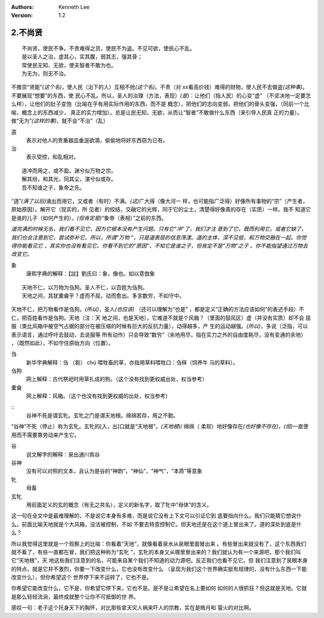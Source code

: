 .. Kenneth Lee 版权所有 2017-2020

:Authors: Kenneth Lee
:Version: 1.2

2.不尚贤
********
::

    不尚贤，使民不争。不贵难得之货，使民不为盗。不见可欲，使民心不乱。
    是以圣人之治，虚其心，实其腹，弱其志，强其骨；
    常使民无知、无欲，使夫智者不敢为也。
    为无为，则无不治。

不推崇“贤能”\ *(这个名)*\ ，使人民（治下的人）互相不抢\ *(这个名)*\ 。不贵（对
xx看高价钱）难得的财物，使人民不去做盗\ *(这种事)*\ 。不要展现“想要”的东西，使
民心不乱。所以，圣人的治理（方法，表现）\ *(是)*\ ：让他们（指人民）的心变“虚"
（不坚决地一定要怎么样），让他们的肚子变饱（比喻在乎有用实际作用的东西，而不是
概念），把他们的志向变弱，把他们的骨头变强，（同前一个比喻，概念上的东西减少，
真正的实力增加）。总是让民无知，无欲，从而让“智者”不敢做什么东西（来引导人民真
正的力量）。做“无为”\ *(这样的事)*\ ，就不会“不治”（乱）

盗
        表示对他人的贵重器皿垂涎欲滴，偷偷地将好东西窃为已有。

治
        表示受控，和乱相对。

::

    道冲而用之，或不盈。渊兮似万物之宗。
    解其纷，和其光，同其尘，湛兮似或存。
    吾不知谁之子，象帝之先。

“道”\ *(满了以后)*\ 涌出而用它，又或者（有时）不满。\ *(这)*\ 广大得（像大河一
样，也可能指广泛得）好像所有事物的“宗”（产生者，原始原因）。解开它（现实的，所
见者）的绞结，交融它的光辉，同于它的尘土，清楚得好像真的存在（实质）一样。我不
知道它是谁的儿子（如何产生的），\ *(但肯定是)*\ “象帝（表相）”之前的东西。

*道完满的时候无名，我们看不见它，因为它根本没有产生问题。只有它“冲”了，我们才注
意到了它，既而利用它。或者它缺了，我们也会注意到它，尝试弥补它。所以，所谓“万物
”，只是道表层的信息荡漾。道的主体，深不见低，和万物交融在一起。你觉得你能看见它
，其实你也没有看见它。你看不到它的“原因”，不知它是谁之子，但肯定不是“万物”之子
。你不能指望通过万物去改变它。*

象
        康熙字典的解释：【註】劉氏曰：象，像也。如以意倣象

::

    天地不仁，以万物为刍狗。圣人不仁，以百姓为刍狗。
    天地之间，其犹橐龠乎？虚而不屈，动而愈出。多言数穷，不如守中。

天地不仁，把万物看作是刍狗。\ *(所以)*\ ，圣人\ *(也应该)* （还可以理解为“也是”
，都是定义“正确的方法应该如何”的表述手段）不仁，把百姓看作是刍狗。天地（注：天
地之间，也是天地），它难道不就是个风箱？（里面的鼓风区）虚（并没有实质）却不会
屈服（类比风箱中被空气占据的部分在被压缩的时候有巨大的反抗力量），动得越多，产
生的运动越强。\ *(所以)*\ ，多说（泛指，可以表示语言，通过呼吁去鼓动，去说服等
所有动作）只会导致“数穷”（余地用尽，指在实力之外的自由度耗尽，没有变通的余地）
，（既然如此），不如守住原始方向（位置）。


刍
        新华字典解释：刍 （芻） chú 喂牲畜的草，亦指用草料喂牲口：刍秣（饲养牛
        马的草料）。

刍狗
        网上解释：古代祭祀时用草扎成的狗。（这个没有找到更权威出处，权当参考）

橐龠
        网上解释：风箱。（这个也没有找到更权威的出处，权当参考）

::
        谷神不死是谓玄牝。玄牝之门是谓天地根。绵绵若存，用之不勤。 

“谷神”不死（停止）称为玄牝。玄牝的[入，出]口就是“天地根”。\ *(天地根*)/ 绵绵（
柔软）地好像存在\ *(也好像不存在)*\ ，\ *(但)*\ 一直使用而不需要靠劳动来产生它。

谷
        说文解字的解释：泉出通川爲谷

谷神
        没有可以对照的文本，且认为是谷的“神韵”，“神仙”，“神气”，“本质”等意象

牝
        母畜

玄牝
        用前面定义的玄的概念（有无之共名），定义的新名字，取了牝中“母体”的含义。

这一句在全文中是最难理解的，不是说它本身有多难，而是说它没有上下文可以引证它到
底要指向什么。我们只能猜它想说什么。前面比喻天地就是个大风箱，没法被控制，不如
不要去特意控制它。但天地还是在这个道上冒出来了。道的深处到底是什么？

所以我觉得这里就是一个观察上的比喻：你看着“天地”，就像看着泉水从泉眼里面冒出来
。有些冒出来就没有了，这个东西我们就不看了，有些一直都在冒，我们把这种称为“玄牝
”，玄牝的本身又从哪里冒出来的？我们就认为有一个来源吧，那个我们叫它“天地根”，天
地这些我们注意到的名，可能来自某个我们不知道的动力源吧。反正我们也看不见它。但
我们注意到了泉眼本身的特点，就是它并不激烈，你要一下改变什么，它也没有改变什么
（呈现为我们这个世界确实挺有规律的，没有什么东西一下能改变什么），但你希望这个
世界停下来不运转了，它也不是。

你希望它能改变什么，它不是，你希望它停下来，它也不是。是不是让希望在名上要如何
如何的人很抓狂？但这就是天地。它就是那么轻轻流淌，最终成就整个让你不可抵御的世
界。

感叹一句：老子这个托身天下的胸怀，对比那些拿天灾人祸来吓人的宗教，实在是皓月和
萤火的对比啊。

